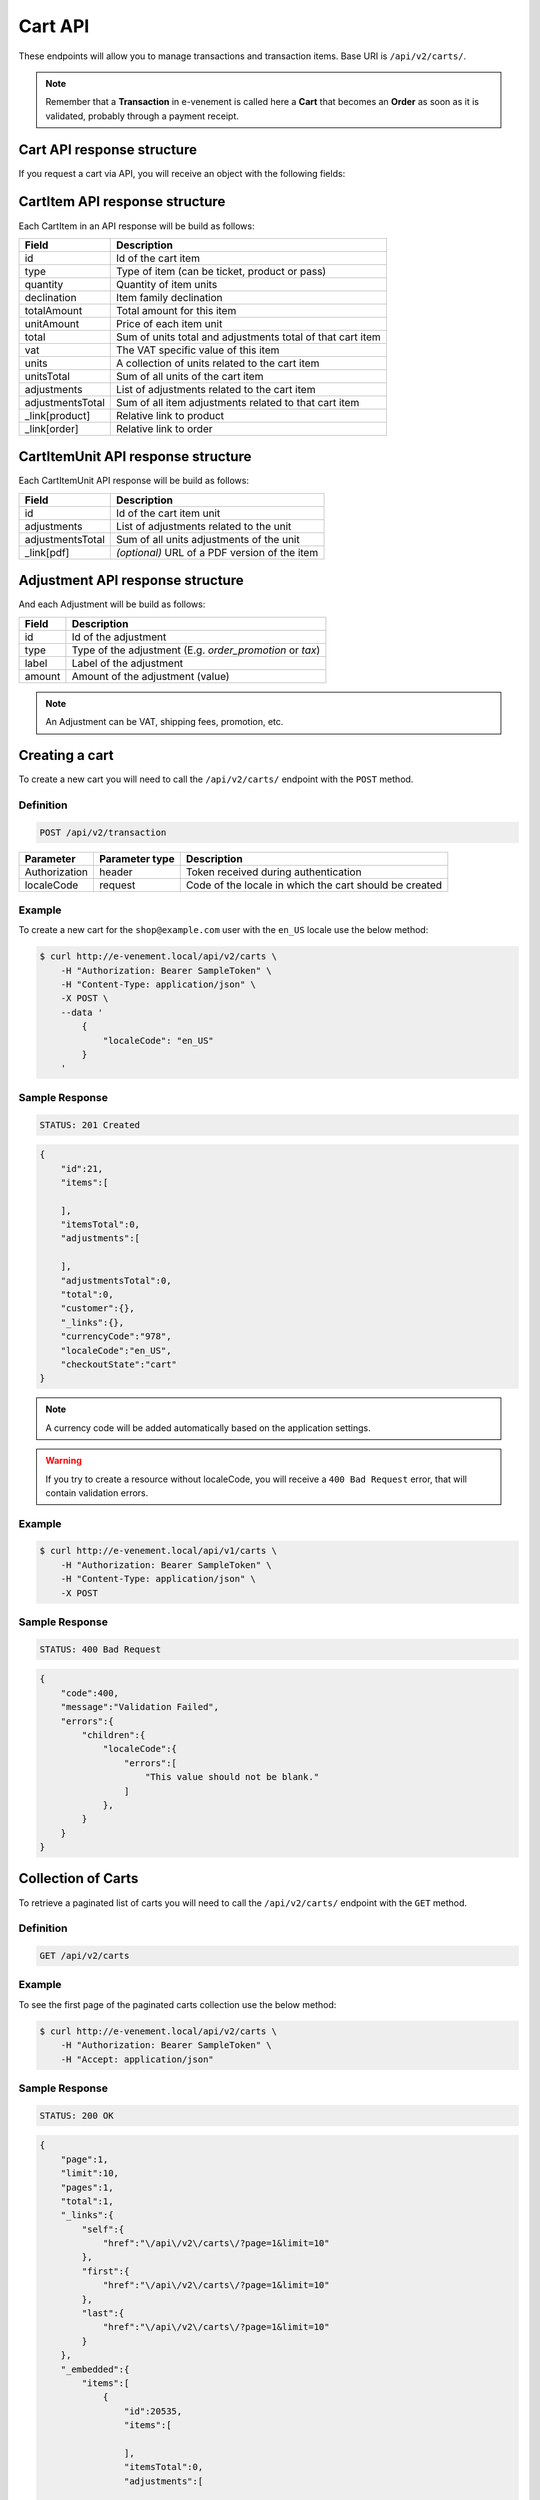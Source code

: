 Cart API
================

These endpoints will allow you to manage transactions and transaction items. Base URI is ``/api/v2/carts/``.

.. note::

    Remember that a **Transaction** in e-venement is called here a **Cart** that becomes an **Order** as soon
    as it is validated, probably through a payment receipt.

Cart API response structure
----------------------------

If you request a cart via API, you will receive an object with the following fields:

+-------------------+---------------------------------------------------------------------------------------+
| Field             | Description                                                                           |
+===================+=======================================================================================+
| id                | Id of the transaction                                                                 |
+-------------------+---------------------------------------------------------------------------------------+
| items             | List of items in the cart                                                             |
+-------------------+---------------------------------------------------------------------------------------+
| itemsTotal        | Sum of all items prices                                                               |
+-------------------+---------------------------------------------------------------------------------------+
| total             | Sum of items total and adjustments total                                              |
+-------------------+---------------------------------------------------------------------------------------+
| customer          | :doc:`The customer object serialized with the default data </api/customers>` for transaction |
+-------------------+---------------------------------------------------------------------------------------+
| currencyCode      | Currency of the cart                                                                  |
+-------------------+---------------------------------------------------------------------------------------+
| localeCode        | Locale of the cart (by default, the locale set in the API)                            |
+-------------------+---------------------------------------------------------------------------------------+
| checkoutState     | State of the checkout process of the cart (cart -> new -> fulfilled or cancelled      |
+-------------------+---------------------------------------------------------------------------------------+

CartItem API response structure
-------------------------------

Each CartItem in an API response will be build as follows:

+-------------------+--------------------------------------------------------------------------------------------+
| Field             | Description                                                                                |
+===================+============================================================================================+
| id                | Id of the cart item                                                                        |
+-------------------+--------------------------------------------------------------------------------------------+
| type              | Type of item (can be ticket, product or pass)                                              |
+-------------------+--------------------------------------------------------------------------------------------+
| quantity          | Quantity of item units                                                                     |
+-------------------+--------------------------------------------------------------------------------------------+
| declination       | Item family declination                                                                    |
+-------------------+--------------------------------------------------------------------------------------------+
| totalAmount       | Total amount for this item                                                                 |
+-------------------+--------------------------------------------------------------------------------------------+
| unitAmount        | Price of each item unit                                                                    |
+-------------------+--------------------------------------------------------------------------------------------+
| total             | Sum of units total and adjustments total of that cart item                                 |
+-------------------+--------------------------------------------------------------------------------------------+
| vat               | The VAT specific value of this item                                                        |
+-------------------+--------------------------------------------------------------------------------------------+
| units             | A collection of units related to the cart item                                             |
+-------------------+--------------------------------------------------------------------------------------------+
| unitsTotal        | Sum of all units of the cart item                                                          |
+-------------------+--------------------------------------------------------------------------------------------+
| adjustments       | List of adjustments related to the cart item                                               |
+-------------------+--------------------------------------------------------------------------------------------+
| adjustmentsTotal  | Sum of all item adjustments related to that cart item                                      |
+-------------------+--------------------------------------------------------------------------------------------+
| _link[product]    | Relative link to product                                                                   |
+-------------------+--------------------------------------------------------------------------------------------+
| _link[order]      | Relative link to order                                                                     |
+-------------------+--------------------------------------------------------------------------------------------+

CartItemUnit API response structure
-----------------------------------

Each CartItemUnit API response will be build as follows:

+-------------------+-----------------------------------------------+
| Field             | Description                                   |
+===================+===============================================+
| id                | Id of the cart item unit                      |
+-------------------+-----------------------------------------------+
| adjustments       | List of adjustments related to the unit       |
+-------------------+-----------------------------------------------+
| adjustmentsTotal  | Sum of all units adjustments of the unit      |
+-------------------+-----------------------------------------------+
| _link[pdf]        | *(optional)* URL of a PDF version of the item |
+-------------------+-----------------------------------------------+


Adjustment API response structure
---------------------------------

And each Adjustment will be build as follows:

+--------+----------------------------------------------------------+
| Field  | Description                                              |
+========+==========================================================+
| id     | Id of the adjustment                                     |
+--------+----------------------------------------------------------+
| type   | Type of the adjustment (E.g. *order_promotion* or *tax*) |
+--------+----------------------------------------------------------+
| label  | Label of the adjustment                                  |
+--------+----------------------------------------------------------+
| amount | Amount of the adjustment (value)                         |
+--------+----------------------------------------------------------+

.. note::

    An Adjustment can be VAT, shipping fees, promotion, etc.
    
Creating a cart
-----------------------

To create a new cart you will need to call the ``/api/v2/carts/`` endpoint with the ``POST`` method.

Definition
^^^^^^^^^^

.. code-block:: text

    POST /api/v2/transaction

+---------------+----------------+----------------------------------------------------------+
| Parameter     | Parameter type | Description                                              |
+===============+================+==========================================================+
| Authorization | header         | Token received during authentication                     |
+---------------+----------------+----------------------------------------------------------+
| localeCode    | request        | Code of the locale in which the cart should be created   |
+---------------+----------------+----------------------------------------------------------+

Example
^^^^^^^

To create a new cart for the ``shop@example.com`` user with the ``en_US`` locale use the below method:

.. code-block:: bash

    $ curl http://e-venement.local/api/v2/carts \
        -H "Authorization: Bearer SampleToken" \
        -H "Content-Type: application/json" \
        -X POST \
        --data '
            {
                "localeCode": "en_US"
            }
        '

Sample Response
^^^^^^^^^^^^^^^^^^

.. code-block:: text

    STATUS: 201 Created

.. code-block:: json

    {
        "id":21,
        "items":[

        ],
        "itemsTotal":0,
        "adjustments":[

        ],
        "adjustmentsTotal":0,
        "total":0,
        "customer":{},
        "_links":{},
        "currencyCode":"978",
        "localeCode":"en_US",
        "checkoutState":"cart"
    }

.. note::

    A currency code will be added automatically based on the application settings.

.. warning::

    If you try to create a resource without localeCode, you will receive a ``400 Bad Request`` error, that will contain validation errors.

Example
^^^^^^^

.. code-block:: bash

    $ curl http://e-venement.local/api/v1/carts \
        -H "Authorization: Bearer SampleToken" \
        -H "Content-Type: application/json" \
        -X POST

Sample Response
^^^^^^^^^^^^^^^^^^

.. code-block:: text

    STATUS: 400 Bad Request

.. code-block:: json

    {
        "code":400,
        "message":"Validation Failed",
        "errors":{
            "children":{
                "localeCode":{
                    "errors":[
                        "This value should not be blank."
                    ]
                },
            }
        }
    }

Collection of Carts
-------------------

To retrieve a paginated list of carts you will need to call the ``/api/v2/carts/`` endpoint with the ``GET`` method.

Definition
^^^^^^^^^^

.. code-block:: text

    GET /api/v2/carts

+---------------+----------------+------------------------------------------------------------------+
| Parameter     | Parameter type | Description                                                      |
+===============+================+==================================================================+
| Authorization | header         | Token received during authentication                             |
+---------------+----------------+------------------------------------------------------------------+
| page          | query          | *(optional)* Number of the page, by default = 1                  |
+---------------+----------------+------------------------------------------------------------------+
| paginate      | query          | *(optional)* Number of carts displayed per page, by default = 10, max = 100 |
+---------------+----------------+------------------------------------------------------------------+

Example
^^^^^^^

To see the first page of the paginated carts collection use the below method:

.. code-block:: bash

    $ curl http://e-venement.local/api/v2/carts \
        -H "Authorization: Bearer SampleToken" \
        -H "Accept: application/json"

Sample Response
^^^^^^^^^^^^^^^^^^

.. code-block:: text

    STATUS: 200 OK

.. code-block:: json

    {
        "page":1,
        "limit":10,
        "pages":1,
        "total":1,
        "_links":{
            "self":{
                "href":"\/api\/v2\/carts\/?page=1&limit=10"
            },
            "first":{
                "href":"\/api\/v2\/carts\/?page=1&limit=10"
            },
            "last":{
                "href":"\/api\/v2\/carts\/?page=1&limit=10"
            }
        },
        "_embedded":{
            "items":[
                {
                    "id":20535,
                    "items":[

                    ],
                    "itemsTotal":0,
                    "adjustments":[

                    ],
                    "adjustmentsTotal":0,
                    "total":0,
                    "customer":{
                        "id":1,
                        "email":"georges@example.com",
                        "firstName":"Georges",
                        "lastName":"MARTIN",
                        "_links":{
                            "self":{
                                "href":"\/api\/v2\/customers\/1"
                            }
                        }
                    },
                    "currencyCode":"978",
                    "localeCode":"en_US",
                    "checkoutState":"cart"
                }
            ]
        }
    }

Getting a Single Cart
---------------------

To retrieve details of the cart you will need to call the ``/api/v2/carts/{id}`` endpoint with ``GET`` method.

Definition
^^^^^^^^^^

.. code-block:: text

    GET /api/v2/carts/{id}

+---------------+----------------+--------------------------------------+
| Parameter     | Parameter type | Description                          |
+===============+================+======================================+
| Authorization | header         | Token received during authentication |
+---------------+----------------+--------------------------------------+
| id            | url attribute  | Id of the requested cart             |
+---------------+----------------+--------------------------------------+

Example
^^^^^^^

To see details of the cart with ``id = 21`` use the below method:

.. code-block:: bash

    $ curl http://e-venement.local/api/v2/carts/21 \
        -H "Authorization: Bearer SampleToken" \
        -H "Accept: application/json"

.. note::

    The *21* value was taken from the previous create response. Your value can be different.
    Check in the list of all carts if you are not sure which id should be used.

Sample Response
^^^^^^^^^^^^^^^^^^

.. code-block:: text

    STATUS: 200 OK

.. code-block:: json

    {
        "id":21,
        "items":[

        ],
        "itemsTotal":0,
        "adjustments":[

        ],
        "adjustmentsTotal":0,
        "total":0,
        "customer":{
            "id":1,
            "email":"georges@example.com",
            "firstName":"Georges",
            "lastName":"MARTIN",
            "_links":{
                "self":{
                    "href":"\/api\/v2\/customers\/1"
                }
            }
        },
        "currencyCode":"978",
        "localeCode":"en_US",
        "checkoutState":"cart"
    }

Deleting a Cart
---------------

A cart cannot be deleted. It simply has to be abandonned if needed.

Creating a Cart Item
--------------------

To add a new cart item to an existing cart you will need to call the ``/api/v2/carts/{cartId}/items/`` endpoint with ``POST`` method.

Definition
^^^^^^^^^^

.. code-block:: text

    POST /api/v2/carts/{cartId}/items

+---------------+----------------+----------------------------------------------------------------+
| Parameter     | Parameter type | Description                                                    |
+===============+================+================================================================+
| Authorization | header         | Token received during authentication                           |
+---------------+----------------+----------------------------------------------------------------+
| cartId        | url attribute  | Id of the requested cart                                       |
+---------------+----------------+----------------------------------------------------------------+
| declinationId | request        | Code of the item you want to add to the cart                   |
+---------------+----------------+----------------------------------------------------------------+
| type          | request        | Type of item to add (can be ticket, product or pass)           |
+---------------+----------------+----------------------------------------------------------------+
| quantity      | request        | Amount of variants you want to add to the cart (cannot be < 1) |
+---------------+----------------+----------------------------------------------------------------+
| priceId       | request        | Price aimed for the item                                       |
+---------------+----------------+----------------------------------------------------------------+
| numerotations | request        | An array of specific items of the requested declinations (optional) |
+---------------+----------------+----------------------------------------------------------------+

Example
^^^^^^^

To add a new item of a product to the cart with id = 21 (assuming, that we didn't remove it in the
previous example) use the below method:

.. code-block:: bash

    $ curl http://e-venement.local/api/v2/carts/21/items \
        -H "Authorization: Bearer SampleToken" \
        -H "Content-Type: application/json" \
        -X POST \
        --data '
            {
                "type": "ticket",
                "declinationId: 52,
                "quantity": 1,
                "priceId": 3
            }
        '

Sample Response
^^^^^^^^^^^^^^^^^^

.. code-block:: text

    STATUS: 201 Created

.. code-block:: json

    {
        "id":57,
        "type": "ticket",
        "quantity":1,
        "unitAmount":250,
        "total":250,
        "units":[
            {
                "id":165,
                "adjustments":[

                ],
                "adjustmentsTotal":0,
                "link":{
                    "pdf":"/api/v2/carts/57/item/165/pdf"
                }
            }
        ],
        "unitsTotal":250,
        "adjustments":[

        ],
        "adjustmentsTotal":0,
        "declination":{
            "id": 52,
            "code": "3156844564",
            "position":2,
            "translations":{
                "en_US":{
                    "id":331,
                    "name":"Medium Mug"
                }
            },
        },
        "_links":{
            "order":{
                "href":"\/api\/v2\/carts\/21"
            },
            "declination":{
                "href":"\/api\/v2\/products\52"
            },
            "product":{
                "href":"\/api\/v2\/products\58"
            },
        }
    }
.. tip::

Updating a Cart Item
--------------------

To change the quantity of a cart item you will need to call the ``/api/v1/carts/{cartId}/items/{cartItemId}`` endpoint with the ``PUT`` or ``PATCH`` method.

Definition
^^^^^^^^^^

.. code-block:: text

    PUT /api/v1/carts/{cartId}/items/{cartItemId}

+---------------+----------------+--------------------------------------------------------------+
| Parameter     | Parameter type | Description                                                  |
+===============+================+==============================================================+
| Authorization | header         | Token received during authentication                         |
+---------------+----------------+--------------------------------------------------------------+
| cartId        | url attribute  | Id of the requested cart                                     |
+---------------+----------------+--------------------------------------------------------------+
| declinationId | url attribute  | Id of the requested declination                              |
+---------------+----------------+--------------------------------------------------------------+
| quantity      | request        | Amount of items you want to have in the cart (cannot be < 1) |
+---------------+----------------+--------------------------------------------------------------+
| numerotations | request        | An array of specific items of the requested declinations (optional) |
+---------------+----------------+--------------------------------------------------------------+

Example
^^^^^^^

To change the quantity of the cart item with ``id = 57`` in the cart of ``id = 21`` to 3 use the below method:


.. code-block:: bash

    $ curl http://e-venement.local/api/v2/carts/21/items/57 \
        -H "Authorization: Bearer SampleToken" \
        -H "Content-Type: application/json" \
        -X PUT \
        --data '{"quantity": 3}'

.. tip::

    If you are not sure where does the value **58** come from, check the previous response, and look for the cart item id.


Sample Response
^^^^^^^^^^^^^^^^^^

.. code-block:: text

    STATUS: 204 No Content

Now we can check how does the cart look like after changing the quantity of a cart item.

.. code-block:: bash

    $ curl http://e-venement.local/api/v2/carts/21 \
        -H "Authorization: Bearer SampleToken" \
        -H "Accept: application/json"

Sample Response
^^^^^^^^^^^^^^^^^^

.. code-block:: text

    STATUS: 200 OK

.. code-block:: json

    {
        "id":21,
        "items":[
            {
                "id":57,
                "type": "ticket",
                "quantity":3,
                "unitAmount":250,
                "total":750,
                "units":[
                    {
                        "id":165,
                        "adjustments":[

                        ],
                        "adjustmentsTotal":0,
                        "pdf":"/api/v2/carts/57/item/165/pdf"
                    },
                    {
                        "id":166,
                        "adjustments":[

                        ],
                        "adjustmentsTotal":0,
                        "pdf":"/api/v2/carts/57/item/166/pdf"
                    },
                    {
                        "id":167,
                        "adjustments":[

                        ],
                        "adjustmentsTotal":0,
                        "pdf":"/api/v2/carts/57/item/167/pdf"
                    }
                ],
                "unitsTotal":750,
                "adjustments":[

                ],
                "adjustmentsTotal":0,
                "declination":{
                    "id":331,
                    "code":"MEDIUM_MUG_CUP",
                    "optionValues":[
                        {
                            "code":"mug_type_medium",
                            "translations":{
                                "en_US":{
                                    "id":1,
                                    "value":"Medium mug"
                                }
                            }
                        }
                    ],
                    "position":2,
                    "translations":{
                        "en_US":{
                            "id":331,
                            "name":"Medium Mug"
                        }
                    },
                    "tracked":false
                },
                "_links":{
                    "order":{
                        "href":"\/api\/v1\/orders\/21"
                    },
                    "product":{
                        "href":"\/api\/v1\/products\/07f2044a-855d-3c56-9274-b5167c2d5809"
                    },
                    "variant":{
                        "href":"\/api\/v1\/products\/07f2044a-855d-3c56-9274-b5167c2d5809\/variants\/MEDIUM_MUG_CUP"
                    }
                }
            }
        ],
        "itemsTotal":750,
        "adjustments":[
            {
                "id":181,
                "type":"shipping",
                "label":"UPS",
                "amount":157
            }
        ],
        "adjustmentsTotal":157,
        "total":907,
        "customer":{
            "id":1,
            "email":"shop@example.com",
            "firstName":"John",
            "lastName":"Doe",
            "user":{
                "id":1,
                "username":"shop@example.com",
                "usernameCanonical":"shop@example.com"
            },
            "_links":{
                "self":{
                    "href":"\/api\/v1\/customers\/1"
                }
            }
        },
        "currencyCode":"USD",
        "localeCode":"en_US",
        "checkoutState":"cart"
    }

.. tip::

    In this response you can see that promotion and shipping have been taken into account to calculate the appropriate price.

Deleting a Cart Item
--------------------

To delete a cart item from a cart you will need to call the ``/api/v2/carts/{cartId}/items/{cartItemId}`` endpoint with the ``DELETE`` method.

Definition
^^^^^^^^^^

To delete the cart item with ``id = 58`` from the cart with ``id = 21`` use the below method:

.. code-block:: text

    DELETE /api/v2/carts/{cartId}/items/{cartItemId}

+---------------+----------------+--------------------------------------+
| Parameter     | Parameter type | Description                          |
+===============+================+======================================+
| Authorization | header         | Token received during authentication |
+---------------+----------------+--------------------------------------+
| cartId        | url attribute  | Id of the requested cart             |
+---------------+----------------+--------------------------------------+
| cartItemId    | url attribute  | Id of the requested cart item        |
+---------------+----------------+--------------------------------------+

Example
^^^^^^^

.. code-block:: bash

    $ curl http://e-venement.local/api/v2/items/58 \
        -H "Authorization: Bearer SampleToken" \
        -H "Accept: application/json" \
        -X DELETE

Sample Response
^^^^^^^^^^^^^^^^^^

.. code-block:: text

    STATUS: 204 No Content
